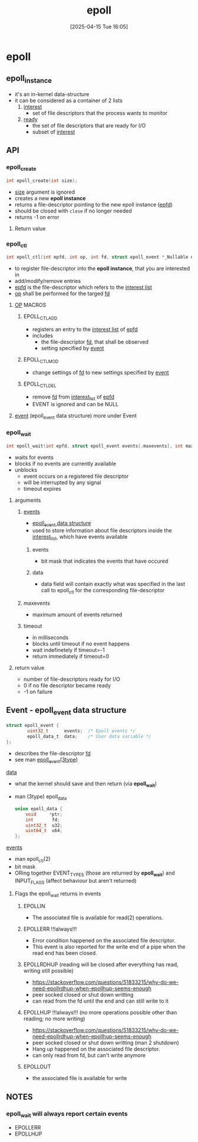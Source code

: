 :PROPERTIES:
:ID:       955f39d6-4f4d-432a-97d9-dacd1169af3b
:END:
#+title: epoll
#+date: [2025-04-15 Tue 16:05]
#+startup: overview

* epoll
** epoll_instance
- it's an in-kernel data-structure
- it can be considered as a container of 2 lists
  1. _interest_
     - set of file descriptors that the process wants to monitor
  2. _ready_
     - the set of file descriptors that are ready for I/O
     - subset of _interest_
** API
*** epoll_create
#+begin_src c
int epoll_create(int size);
#+end_src
- _size_ argument is ignored
- creates a new *epoll instance*
- returns a file-descriptor pointing to the new epoll instance (_epfd_)
- should be closed with =close= if no longer needed
- returns -1 on error
**** Return value

*** epoll_ctl
#+begin_src c
int epoll_ctl(int epfd, int op, int fd, struct epoll_event *_Nullable event);
#+end_src
- to register file-descriptor into the *epoll instance*, that you are interested in
- add/modify/remove entries
- _epfd_ is the file-descriptor which refers to the _interest list_
- _op_ shall be performed for the targed _fd_
**** _OP_ MACROS
***** EPOLL_CTL_ADD
- registers an entry to the _interest list_ of _epfd_
- includes
  - the file-descriptor _fd_, that shall be observed
  - setting specified by _event_
***** EPOLL_CTL_MOD
- change settings of _fd_ to new settings specified by _event_
***** EPOLL_CTL_DEL
- remove _fd_ from _interest_list_ of _epfd_
- EVENT is ignored and can be NULL
**** _event_ (epoll_event data structure) more under Event
*** epoll_wait
#+begin_src c
int epoll_wait(int epfd, struct epoll_event events[.maxevents], int maxevents, int timeout);
#+end_src
- waits for events
- blocks if no events are currently available
- unblocks
  - event occurs on a registered file descriptor
  - will be interrupted by any signal
  - timeout expires
**** arguments
***** _events_
- [[id:34d78bf5-f9e5-4dd4-a535-47083fddbfe6][epoll_event data structure]]
- used to store information about file descriptors inside the _interest_list_, which have events available
****** events
- bit mask that indicates the events that have occured
****** data
- data field will contain exactly what was specified in the last call to epoll_ctl for the corresponding file-descriptor
***** maxevents
- maximum amount of events returned
***** timeout
- in milliseconds
- blocks until timeout if no event happens
- wait indefinetely if timeout=-1
- return immediately if timeout=0
**** return value
- number of file-descriptors ready for I/O
- 0 if no file descriptor became ready
- -1 on failure
** Event - epoll_event data structure
:PROPERTIES:
:ID:       34d78bf5-f9e5-4dd4-a535-47083fddbfe6
:END:
#+begin_src c
struct epoll_event {
        uint32_t      events;  /* Epoll events */
        epoll_data_t  data;    /* User data variable */
};
#+end_src
- describes the file-descriptor _fd_
- see man _epoll_event(3type)_
**** _data_
- what the kernel should save and then return (via *epoll_wait*)
- man (3type) epoll_data
  #+begin_src c
union epoll_data {
	void     *ptr;
	int       fd;
	uint32_t  u32;
	uint64_t  u64;
};
  #+end_src
**** _events_
- man epoll_ctl(2)
- bit mask
- ORing together EVENT_TYPES (those are returned by *epoll_wait*) and INPUT_FLAGS (affect behaviour but aren't returned)
***** Flags the epoll_wait returns in events
****** EPOLLIN
- The associated file is available for read(2) operations.
****** EPOLLERR !!!always!!!
- Error condition happened  on  the  associated  file  descriptor.
- This event is also reported for the write end of a pipe when the read end has been closed.
****** EPOLLRDHUP (reading will be closed after everything has read, writing still possible)
- https://stackoverflow.com/questions/51833215/why-do-we-need-epollrdhup-when-epollhup-seems-enough
- peer socked closed or shut down writting
- can read from the fd until the end and can still write to it
****** EPOLLHUP !!!always!!! (no more operations possible other than reading; no more writing)
- https://stackoverflow.com/questions/51833215/why-do-we-need-epollrdhup-when-epollhup-seems-enough
- peer socked closed or shut down writting (man 2 shutdown)
- Hang up happened on the associated file descriptor.
- can only read from fd, but can't write anymore
****** EPOLLOUT
- the associated file is available for write

** NOTES
*** epoll_wait will always report certain events
- EPOLLERR
- EPOLLHUP
